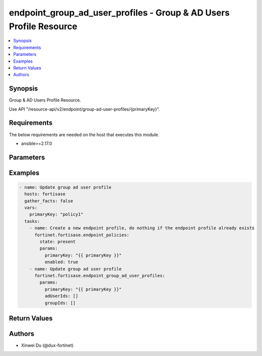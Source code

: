 endpoint_group_ad_user_profiles - Group & AD Users Profile Resource
+++++++++++++++++++++++++++++++++++++++++++++++++++++++++++++++++++

.. versionadded:: 1.0.0

.. contents::
   :local:
   :depth: 1

Synopsis
--------
Group & AD Users Profile Resource.

Use API "/resource-api/v2/endpoint/group-ad-user-profiles/{primaryKey}".

Requirements
------------

The below requirements are needed on the host that executes this module.

- ansible>=2.17.0


Parameters
----------
.. raw:: html

 <ul>
 <li><span class="li-head">state</span> The state of the module. "present" means update the resource. This resource can't be deleted, and does not support "absent" state.<span class="li-normal">type: str</span><span class="li-normal">choices: ['present', 'absent']</span><span class="li-normal">default: present</span></li>
 <li><span class="li-head">force_behavior</span> Specify this option to force the method to use to interact with the resource.<span class="li-normal">type: str</span><span class="li-normal">choices: ['none', 'read', 'create', 'update', 'delete']</span><span class="li-normal">default: none</span></li>
 <li><span class="li-head">bypass_validation</span> Bypass validation of the module.<span class="li-normal">type: bool</span><span class="li-normal">default: False</span></li>
 <li><span class="li-head">params</span> The parameters of the module.<span class="li-required">[Required]</span><span class="li-normal">type: dict</span> <ul class="ul-self"> <li><span class="li-head">primary_key</span> <span class="li-required">[Required]</span><span class="li-normal">type: str</span></li>
 <li><span class="li-head">ad_user_ids</span> <span class="li-normal">type: list</span><span class="li-normal">elements: int</span></li>
 <li><span class="li-head">group_ids</span> <span class="li-normal">type: list</span><span class="li-normal">elements: int</span></li>
 </ul></li>
 </ul>



Examples
-------------

.. code-block:: yaml

  - name: Update group ad user profile
    hosts: fortisase
    gather_facts: false
    vars:
      primaryKey: "policy1"
    tasks:
      - name: Create a new endpoint profile, do nothing if the endpoint profile already exists
        fortinet.fortisase.endpoint_policies:
          state: present
          params:
            primaryKey: "{{ primaryKey }}"
            enabled: true
      - name: Update group ad user profile
        fortinet.fortisase.endpoint_group_ad_user_profiles:
          params:
            primaryKey: "{{ primaryKey }}"
            adUserIds: []
            groupIds: []
  


Return Values
-------------
.. raw:: html

 <ul>
 <li><span class="li-head">http_code</span> <span class="li-normal">type: int</span><span class="li-normal">returned: always</span></li>
 <li><span class="li-head">response</span> <span class="li-normal">type: raw</span><span class="li-normal">returned: always</span></li>
 </ul>


Authors
-------

- Xinwei Du (@dux-fortinet)

